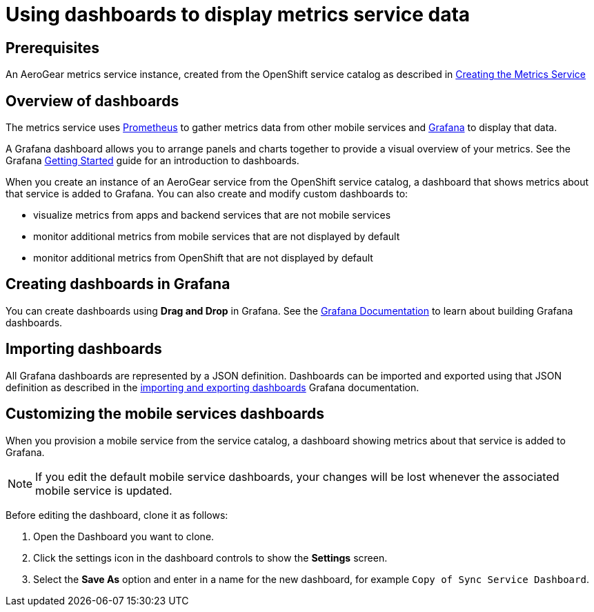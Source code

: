 = Using dashboards to display metrics service data

== Prerequisites

An AeroGear metrics service instance, created from the OpenShift service catalog as described in link:{creating-metrics-service}[Creating the Metrics Service]

== Overview of dashboards

The metrics service uses https://prometheus.io/[Prometheus] to gather metrics data from other mobile services and https://grafana.com/[Grafana] to display that data.

A Grafana dashboard allows you to arrange panels and charts together to provide a visual overview of your metrics. 
See the Grafana http://docs.grafana.org/guides/getting_started/[Getting Started] guide for an introduction to dashboards.

When you create an instance of an AeroGear service from the OpenShift service catalog, a dashboard that shows metrics about that service is added to Grafana. You can also create and modify custom dashboards to:

* visualize metrics from apps and backend services that are not mobile services
* monitor additional metrics from mobile services that are not displayed by default
* monitor additional metrics from OpenShift that are not displayed by default

== Creating dashboards in Grafana

You can create dashboards using *Drag and Drop* in Grafana. 
See the http://docs.grafana.org/[Grafana Documentation] to learn about building Grafana dashboards. 

== Importing dashboards

All Grafana dashboards are represented by a JSON definition. Dashboards can be imported and exported using that JSON definition as described in the link:http://docs.grafana.org/reference/export_import/[importing and exporting dashboards] Grafana documentation.

== Customizing the mobile services dashboards

When you provision a mobile service from the service catalog, a dashboard showing metrics about that service is added to Grafana.

NOTE: If you edit the default mobile service dashboards, your changes will be lost whenever the associated mobile service is updated.

Before editing the dashboard, clone it as follows:

. Open the Dashboard you want to clone.
. Click the settings icon in the dashboard controls to show the *Settings* screen.
. Select the *Save As* option and enter in a name for the new dashboard, for example `Copy of Sync Service Dashboard`.
